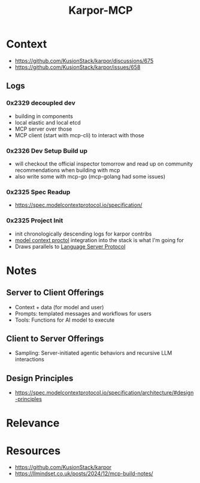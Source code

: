 :PROPERTIES:
:ID:       b5c02b4f-4476-4af1-88ad-2ca1cd2aec8e
:END:
#+title: Karpor-MCP
#+filetags: :open-source:project:

* Context
 - https://github.com/KusionStack/karpor/discussions/675
 - https://github.com/KusionStack/karpor/issues/658
** Logs
*** 0x2329 decoupled dev
 - building in components
 - local elastic and local etcd
 - MCP server over those
 - MCP client (start with mcp-cli) to interact with those
*** 0x2326 Dev Setup Build up
 - will checkout the official inspector tomorrow and read up on community recommendations when building with mcp
 - also write some with mcp-go (mcp-golang had some issues)
*** 0x2325 Spec Readup
 - https://spec.modelcontextprotocol.io/specification/
*** 0x2325 Project Init
 - init chronologically descending logs for karpor contribs
 - [[id:f6f7f087-b7fe-4192-8950-497166f5af0f][model context proctol]] integration into the stack is what I'm going for
 - Draws parallels to [[id:b06cd83f-e2f6-4573-beda-8ebc26724bd1][Language Server Protocol]]
* Notes
** Server to Client Offerings
 - Context + data (for model and user)
 - Prompts: templated messages and workflows for users
 - Tools: Functions for AI model to execute
** Client to Server Offerings
 - Sampling: Server-initiated agentic behaviors and recursive LLM interactions
** Design Principles
 - https://spec.modelcontextprotocol.io/specification/architecture/#design-principles
* Relevance
* Resources
 - https://github.com/KusionStack/karpor
 - https://llmindset.co.uk/posts/2024/12/mcp-build-notes/
